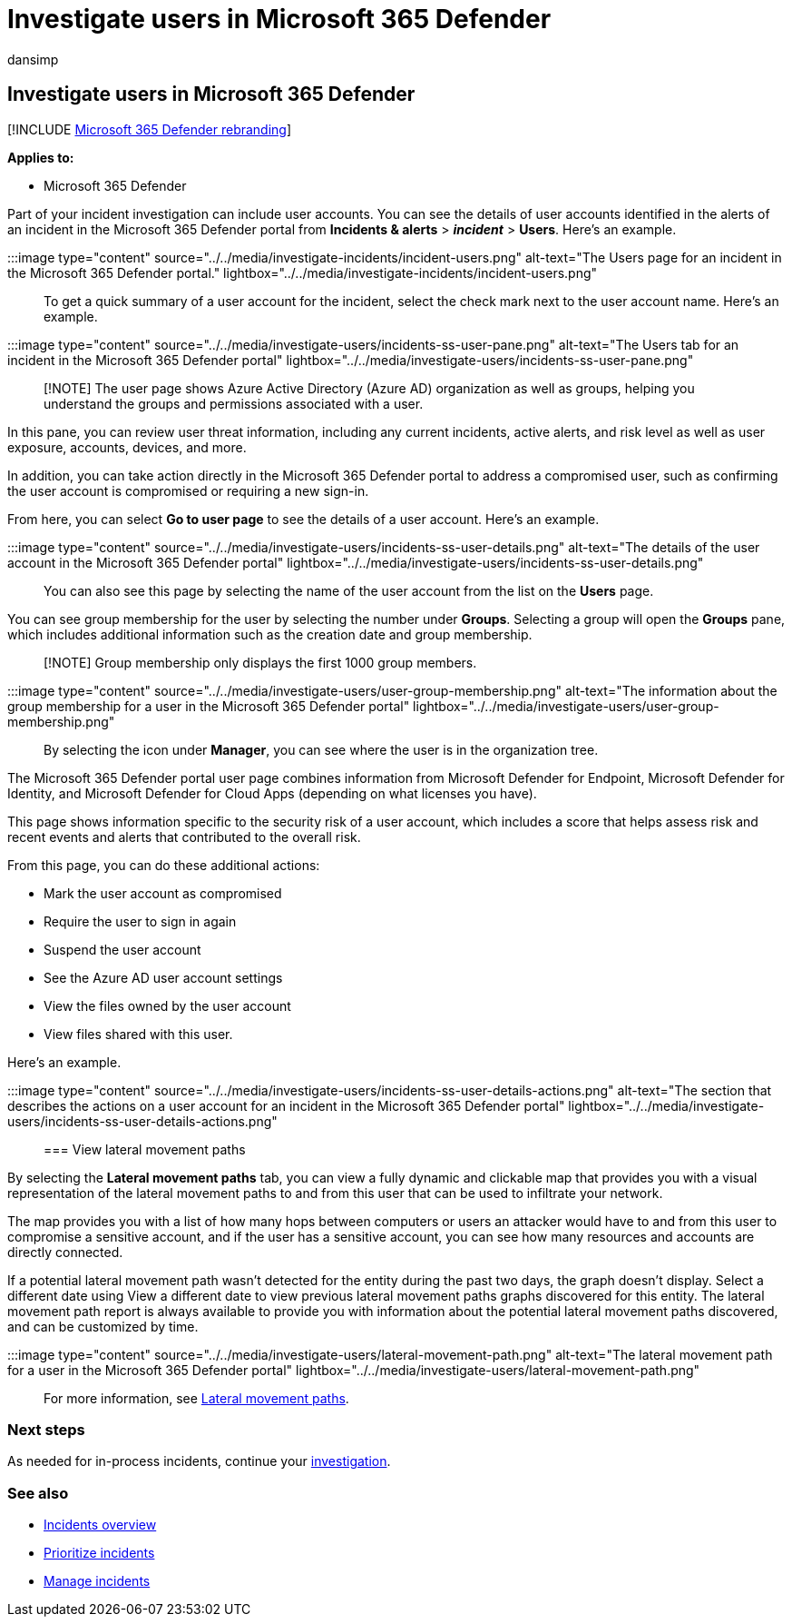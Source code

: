 = Investigate users in Microsoft 365 Defender
:audience: ITPro
:author: dansimp
:description: Investigate users for an incident in the Microsoft 365 Defender portal.
:f1.keywords: ["NOCSH"]
:keywords: security, malware, Microsoft 365, M365, security center, monitor, report, identities, data, devices, apps, incident, analyze, response
:manager: dansimp
:ms.author: dansimp
:ms.collection: ["M365-security-compliance", "m365initiative-m365-defender"]
:ms.custom: seo-marvel-jun2020
:ms.date:
:ms.localizationpriority: medium
:ms.mktglfcycl: deploy
:ms.service: microsoft-365-security
:ms.subservice: m365d
:ms.topic: article
:search.appverid: met150

== Investigate users in Microsoft 365 Defender

[!INCLUDE xref:../includes/microsoft-defender.adoc[Microsoft 365 Defender rebranding]]

*Applies to:*

* Microsoft 365 Defender

Part of your incident investigation can include user accounts.
You can see the details of user accounts identified in the alerts of an incident in the Microsoft 365 Defender portal from *Incidents & alerts* > *_incident_* > *Users*.
Here's an example.

:::image type="content" source="../../media/investigate-incidents/incident-users.png" alt-text="The Users page for an incident in the Microsoft 365 Defender portal." lightbox="../../media/investigate-incidents/incident-users.png":::

To get a quick summary of a user account for the incident, select the check mark next to the user account name.
Here's an example.

:::image type="content" source="../../media/investigate-users/incidents-ss-user-pane.png" alt-text="The Users tab for an incident in the Microsoft 365 Defender portal" lightbox="../../media/investigate-users/incidents-ss-user-pane.png":::

____
[!NOTE] The user page shows Azure Active Directory (Azure AD) organization as well as groups, helping you understand the groups and permissions associated with a user.
____

In this pane, you can review user threat information, including any current incidents, active alerts, and risk level as well as user exposure, accounts, devices, and more.

In addition, you can take action directly in the Microsoft 365 Defender portal to address a compromised user, such as confirming the user account is compromised or requiring a new sign-in.

From here, you can select *Go to user page* to see the details of a user account.
Here's an example.

:::image type="content" source="../../media/investigate-users/incidents-ss-user-details.png" alt-text="The details of the user account in the Microsoft 365 Defender portal" lightbox="../../media/investigate-users/incidents-ss-user-details.png":::

You can also see this page by selecting the name of the user account from the list on the *Users* page.

You can see group membership for the user by selecting the number under *Groups*.
Selecting a group will open the *Groups* pane, which includes additional information such as the creation date and group membership.

____
[!NOTE] Group membership only displays the first 1000 group members.
____

:::image type="content" source="../../media/investigate-users/user-group-membership.png" alt-text="The information about the group membership for a user in the Microsoft 365 Defender portal" lightbox="../../media/investigate-users/user-group-membership.png":::

By selecting the icon under *Manager*, you can see where the user is in the organization tree.

The Microsoft 365 Defender portal user page combines information from Microsoft Defender for Endpoint, Microsoft Defender for Identity, and Microsoft Defender for Cloud Apps (depending on what licenses you have).

This page shows information specific to the security risk of a user account, which includes a score that helps assess risk and recent events and alerts that contributed to the overall risk.

From this page, you can do these additional actions:

* Mark the user account as compromised
* Require the user to sign in again
* Suspend the user account
* See the Azure AD user account settings
* View the files owned by the user account
* View files shared with this user.

Here's an example.

:::image type="content" source="../../media/investigate-users/incidents-ss-user-details-actions.png" alt-text="The section that describes the actions on a user account for an incident in the Microsoft 365 Defender portal" lightbox="../../media/investigate-users/incidents-ss-user-details-actions.png":::

=== View lateral movement paths

By selecting the *Lateral movement paths* tab, you can view a fully dynamic and clickable map that provides you with a visual representation of the lateral movement paths to and from this user that can be used to infiltrate your network.

The map provides you with a list of how many hops between computers or users an attacker would have to and from this user to compromise a sensitive account, and if the user has a sensitive account, you can see how many resources and accounts are directly connected.

If a potential lateral movement path wasn't detected for the entity during the past two days, the graph doesn't display.
Select a different date using View a different date to view previous lateral movement paths graphs discovered for this entity.
The lateral movement path report is always available to provide you with information about the potential lateral movement paths discovered, and can be customized by time.

:::image type="content" source="../../media/investigate-users/lateral-movement-path.png" alt-text="The lateral movement path for a user in the Microsoft 365 Defender portal" lightbox="../../media/investigate-users/lateral-movement-path.png":::

For more information, see link:/defender-for-identity/use-case-lateral-movement-path[Lateral movement paths].

=== Next steps

As needed for in-process incidents, continue your xref:investigate-incidents.adoc[investigation].

=== See also

* xref:incidents-overview.adoc[Incidents overview]
* xref:incident-queue.adoc[Prioritize incidents]
* xref:manage-incidents.adoc[Manage incidents]

